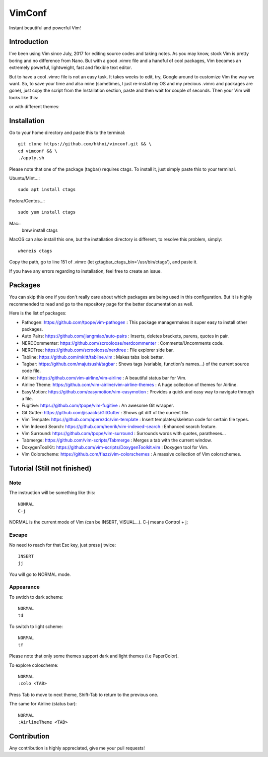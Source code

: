 VimConf
=======
Instant beautiful and powerful Vim!

Introduction
************
I've been using Vim since July, 2017 for editing source codes and taking notes.
As you may know, stock Vim is pretty boring and no difference from Nano.
But with a good .vimrc file and a handful of cool packages, Vim becomes an
extremely powerful, lightweight, fast and flexible text editor.

But to have a cool .vimrc file is not an easy task. It takes weeks to edit,
try, Google around to customize Vim the way we want. So, to save your time
and also mine (sometimes, I just re-install my OS and my precious .vimrc and
packages are gone), just copy the script from the Installation section, paste
and then wait for couple of seconds. Then your Vim will looks like this:

.. image:: https://raw.githubusercontent.com/hkhoi/vimconf/master/badwolf.png

or with different themes:

.. image:: https://raw.githubusercontent.com/hkhoi/vimconf/master/papercolor.png

Installation
************
Go to your home directory and paste this to the terminal::
	
	git clone https://github.com/hkhoi/vimconf.git && \
	cd vimconf && \
	./apply.sh

Please note that one of the package (tagbar) requires ctags. To install it, just simply
paste this to your terminal.

Ubuntu/Mint...::
	
	sudo apt install ctags
 
Fedora/Centos...::
	
	sudo yum install ctags

Mac::
	brew install ctags

MacOS can also install this one, but the installation directory is different,
to resolve this problem, simply::

	whereis ctags

Copy the path, go to line 151 of .vimrc (let g:tagbar_ctags_bin='/usr/bin/ctags'),
and paste it.

If you have any errors regarding to installation, feel free to create an issue.

Packages
********
You can skip this one if you don't really care about which packages are being
used in this configuration. But it is highly recommended to read and go
to the repository page for the better documentation as well.

Here is the list of packages:

- Pathogen: https://github.com/tpope/vim-pathogen : This package managermakes 
  it super easy to install other packages.
- Auto Pairs: https://github.com/jiangmiao/auto-pairs : Inserts, deletes
  brackets, parens, quotes in pair.
- NERDCommenter: https://github.com/scrooloose/nerdcommenter :
  Comments/Uncomments code.
- NERDTree: https://github.com/scrooloose/nerdtree : File explorer side bar.
- Tabline: https://github.com/mkitt/tabline.vim : Makes tabs look better.
- Tagbar: https://github.com/majutsushi/tagbar : Shows tags (variable,
  function's names...) of the current source code file.
- Airline: https://github.com/vim-airline/vim-airline : A beautiful status bar
  for Vim.
- Airline Theme: https://github.com/vim-airline/vim-airline-themes : A huge
  collection of themes for Airline.
- EasyMotion: https://github.com/easymotion/vim-easymotion : Provides a quick
  and easy way to navigate through a file.
- Fugitive: https://github.com/tpope/vim-fugitive : An awesome Git wrapper.
- Git Gutter: https://github.com/jisaacks/GitGutter : Shows git diff of the
  current file.
- Vim Tempate: https://github.com/aperezdc/vim-template : Insert
  templates/skeleton code for certain file types.
- Vim Indexed Search: https://github.com/henrik/vim-indexed-search : Enhanced
  search feature.
- Vim Surround: https://github.com/tpope/vim-surround : Surrounds words with
  quotes, paratheses...
- Tabmerge: https://github.com/vim-scripts/Tabmerge : Merges a tab with the
  current window.
- DoxygenToolKit: https://github.com/vim-scripts/DoxygenToolkit.vim : Doxygen
  tool for Vim.
- Vim Colorscheme: https://github.com/flazz/vim-colorschemes : A massive
  collection of Vim colorschemes.

Tutorial (Still not finished)
********

Note
----
The instruction will be something like this::

	NOMRAL
	C-j

NORMAL is the current mode of Vim (can be INSERT, VISUAL...). C-j means Control + j;

Escape
------
No need to reach for that Esc key, just press j twice::

	INSERT
	jj

You will go to NORMAL mode.

Appearance
----------
To swtich to dark scheme::

	NORMAL
	td

To switch to light scheme::

	NORMAL
	tf

Please note that only some themes support dark and light themes (i.e PaperColor).

To explore coloscheme::

	NORMAL
	:colo <TAB>

Press Tab to move to next theme, Shift-Tab to return to the previous one.

The same for Airline (status bar)::

	NORMAL
	:AirlineTheme <TAB>

Contribution
************
Any contribution is highly appreciated, give me your pull requests!
